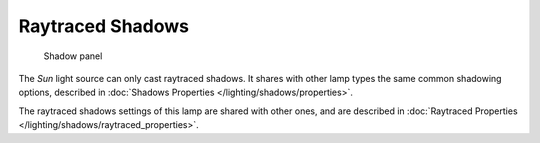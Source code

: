 
..    TODO/Review: {{review|fixes = remove from index?}} .


*****************
Raytraced Shadows
*****************

.. figure:: /images/25-Manual-Lighting-Lamps-Sun-ShadPanel.jpg
   :width: 304px
   :figwidth: 304px

   Shadow panel


The *Sun* light source can only cast raytraced shadows. It shares with other lamp types the same common shadowing options, described in :doc:`Shadows Properties </lighting/shadows/properties>`.

The raytraced shadows settings of this lamp are shared with other ones, and are described in :doc:`Raytraced Properties </lighting/shadows/raytraced_properties>`.
